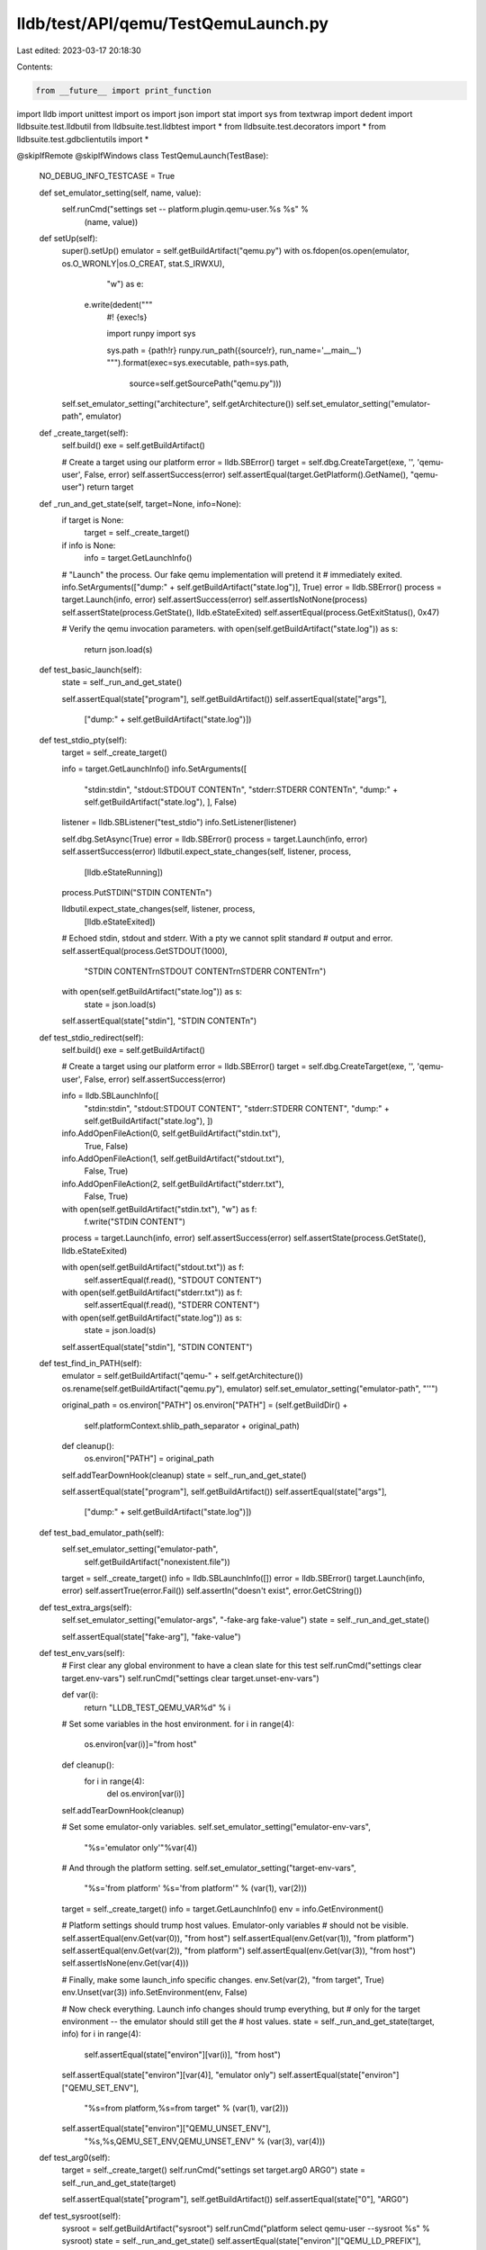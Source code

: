 lldb/test/API/qemu/TestQemuLaunch.py
====================================

Last edited: 2023-03-17 20:18:30

Contents:

.. code-block:: py

    from __future__ import print_function
import lldb
import unittest
import os
import json
import stat
import sys
from textwrap import dedent
import lldbsuite.test.lldbutil
from lldbsuite.test.lldbtest import *
from lldbsuite.test.decorators import *
from lldbsuite.test.gdbclientutils import *


@skipIfRemote
@skipIfWindows
class TestQemuLaunch(TestBase):
    NO_DEBUG_INFO_TESTCASE = True

    def set_emulator_setting(self, name, value):
        self.runCmd("settings set -- platform.plugin.qemu-user.%s %s" %
                (name, value))

    def setUp(self):
        super().setUp()
        emulator = self.getBuildArtifact("qemu.py")
        with os.fdopen(os.open(emulator, os.O_WRONLY|os.O_CREAT, stat.S_IRWXU),
                "w") as e:

            e.write(dedent("""\
                    #! {exec!s}

                    import runpy
                    import sys

                    sys.path = {path!r}
                    runpy.run_path({source!r}, run_name='__main__')
                    """).format(exec=sys.executable, path=sys.path,
                        source=self.getSourcePath("qemu.py")))

        self.set_emulator_setting("architecture", self.getArchitecture())
        self.set_emulator_setting("emulator-path", emulator)

    def _create_target(self):
        self.build()
        exe = self.getBuildArtifact()

        # Create a target using our platform
        error = lldb.SBError()
        target = self.dbg.CreateTarget(exe, '', 'qemu-user', False, error)
        self.assertSuccess(error)
        self.assertEqual(target.GetPlatform().GetName(), "qemu-user")
        return target

    def _run_and_get_state(self, target=None, info=None):
        if target is None:
            target = self._create_target()

        if info is None:
            info = target.GetLaunchInfo()

        # "Launch" the process. Our fake qemu implementation will pretend it
        # immediately exited.
        info.SetArguments(["dump:" + self.getBuildArtifact("state.log")], True)
        error = lldb.SBError()
        process = target.Launch(info, error)
        self.assertSuccess(error)
        self.assertIsNotNone(process)
        self.assertState(process.GetState(), lldb.eStateExited)
        self.assertEqual(process.GetExitStatus(), 0x47)

        # Verify the qemu invocation parameters.
        with open(self.getBuildArtifact("state.log")) as s:
            return json.load(s)

    def test_basic_launch(self):
        state = self._run_and_get_state()

        self.assertEqual(state["program"], self.getBuildArtifact())
        self.assertEqual(state["args"],
                ["dump:" + self.getBuildArtifact("state.log")])

    def test_stdio_pty(self):
        target = self._create_target()

        info = target.GetLaunchInfo()
        info.SetArguments([
            "stdin:stdin",
            "stdout:STDOUT CONTENT\n",
            "stderr:STDERR CONTENT\n",
            "dump:" + self.getBuildArtifact("state.log"),
            ], False)

        listener = lldb.SBListener("test_stdio")
        info.SetListener(listener)

        self.dbg.SetAsync(True)
        error = lldb.SBError()
        process = target.Launch(info, error)
        self.assertSuccess(error)
        lldbutil.expect_state_changes(self, listener, process,
                [lldb.eStateRunning])

        process.PutSTDIN("STDIN CONTENT\n")

        lldbutil.expect_state_changes(self, listener, process,
                [lldb.eStateExited])

        # Echoed stdin, stdout and stderr. With a pty we cannot split standard
        # output and error.
        self.assertEqual(process.GetSTDOUT(1000),
                "STDIN CONTENT\r\nSTDOUT CONTENT\r\nSTDERR CONTENT\r\n")
        with open(self.getBuildArtifact("state.log")) as s:
            state = json.load(s)
        self.assertEqual(state["stdin"], "STDIN CONTENT\n")

    def test_stdio_redirect(self):
        self.build()
        exe = self.getBuildArtifact()

        # Create a target using our platform
        error = lldb.SBError()
        target = self.dbg.CreateTarget(exe, '', 'qemu-user', False, error)
        self.assertSuccess(error)

        info = lldb.SBLaunchInfo([
            "stdin:stdin",
            "stdout:STDOUT CONTENT",
            "stderr:STDERR CONTENT",
            "dump:" + self.getBuildArtifact("state.log"),
            ])

        info.AddOpenFileAction(0, self.getBuildArtifact("stdin.txt"),
                True, False)
        info.AddOpenFileAction(1, self.getBuildArtifact("stdout.txt"),
                False, True)
        info.AddOpenFileAction(2, self.getBuildArtifact("stderr.txt"),
                False, True)

        with open(self.getBuildArtifact("stdin.txt"), "w") as f:
            f.write("STDIN CONTENT")

        process = target.Launch(info, error)
        self.assertSuccess(error)
        self.assertState(process.GetState(), lldb.eStateExited)

        with open(self.getBuildArtifact("stdout.txt")) as f:
            self.assertEqual(f.read(), "STDOUT CONTENT")
        with open(self.getBuildArtifact("stderr.txt")) as f:
            self.assertEqual(f.read(), "STDERR CONTENT")
        with open(self.getBuildArtifact("state.log")) as s:
            state = json.load(s)
        self.assertEqual(state["stdin"], "STDIN CONTENT")

    def test_find_in_PATH(self):
        emulator = self.getBuildArtifact("qemu-" + self.getArchitecture())
        os.rename(self.getBuildArtifact("qemu.py"), emulator)
        self.set_emulator_setting("emulator-path", "''")

        original_path = os.environ["PATH"]
        os.environ["PATH"] = (self.getBuildDir() +
            self.platformContext.shlib_path_separator + original_path)
        def cleanup():
            os.environ["PATH"] = original_path

        self.addTearDownHook(cleanup)
        state = self._run_and_get_state()

        self.assertEqual(state["program"], self.getBuildArtifact())
        self.assertEqual(state["args"],
                ["dump:" + self.getBuildArtifact("state.log")])

    def test_bad_emulator_path(self):
        self.set_emulator_setting("emulator-path",
                self.getBuildArtifact("nonexistent.file"))

        target = self._create_target()
        info = lldb.SBLaunchInfo([])
        error = lldb.SBError()
        target.Launch(info, error)
        self.assertTrue(error.Fail())
        self.assertIn("doesn't exist", error.GetCString())

    def test_extra_args(self):
        self.set_emulator_setting("emulator-args", "-fake-arg fake-value")
        state = self._run_and_get_state()

        self.assertEqual(state["fake-arg"], "fake-value")

    def test_env_vars(self):
        # First clear any global environment to have a clean slate for this test
        self.runCmd("settings clear target.env-vars")
        self.runCmd("settings clear target.unset-env-vars")

        def var(i):
            return "LLDB_TEST_QEMU_VAR%d" % i

        # Set some variables in the host environment.
        for i in range(4):
            os.environ[var(i)]="from host"
        def cleanup():
            for i in range(4):
                del os.environ[var(i)]
        self.addTearDownHook(cleanup)

        # Set some emulator-only variables.
        self.set_emulator_setting("emulator-env-vars",
                "%s='emulator only'"%var(4))

        # And through the platform setting.
        self.set_emulator_setting("target-env-vars",
                "%s='from platform' %s='from platform'" % (var(1), var(2)))

        target = self._create_target()
        info = target.GetLaunchInfo()
        env = info.GetEnvironment()

        # Platform settings should trump host values. Emulator-only variables
        # should not be visible.
        self.assertEqual(env.Get(var(0)), "from host")
        self.assertEqual(env.Get(var(1)), "from platform")
        self.assertEqual(env.Get(var(2)), "from platform")
        self.assertEqual(env.Get(var(3)), "from host")
        self.assertIsNone(env.Get(var(4)))

        # Finally, make some launch_info specific changes.
        env.Set(var(2), "from target", True)
        env.Unset(var(3))
        info.SetEnvironment(env, False)

        # Now check everything. Launch info changes should trump everything, but
        # only for the target environment -- the emulator should still get the
        # host values.
        state = self._run_and_get_state(target, info)
        for i in range(4):
            self.assertEqual(state["environ"][var(i)], "from host")
        self.assertEqual(state["environ"][var(4)], "emulator only")
        self.assertEqual(state["environ"]["QEMU_SET_ENV"],
                "%s=from platform,%s=from target" % (var(1), var(2)))
        self.assertEqual(state["environ"]["QEMU_UNSET_ENV"],
                "%s,%s,QEMU_SET_ENV,QEMU_UNSET_ENV" % (var(3), var(4)))

    def test_arg0(self):
        target = self._create_target()
        self.runCmd("settings set target.arg0 ARG0")
        state = self._run_and_get_state(target)

        self.assertEqual(state["program"], self.getBuildArtifact())
        self.assertEqual(state["0"], "ARG0")

    def test_sysroot(self):
        sysroot = self.getBuildArtifact("sysroot")
        self.runCmd("platform select qemu-user --sysroot %s" % sysroot)
        state = self._run_and_get_state()
        self.assertEqual(state["environ"]["QEMU_LD_PREFIX"], sysroot)
        self.assertIn("QEMU_LD_PREFIX",
                state["environ"]["QEMU_UNSET_ENV"].split(","))


